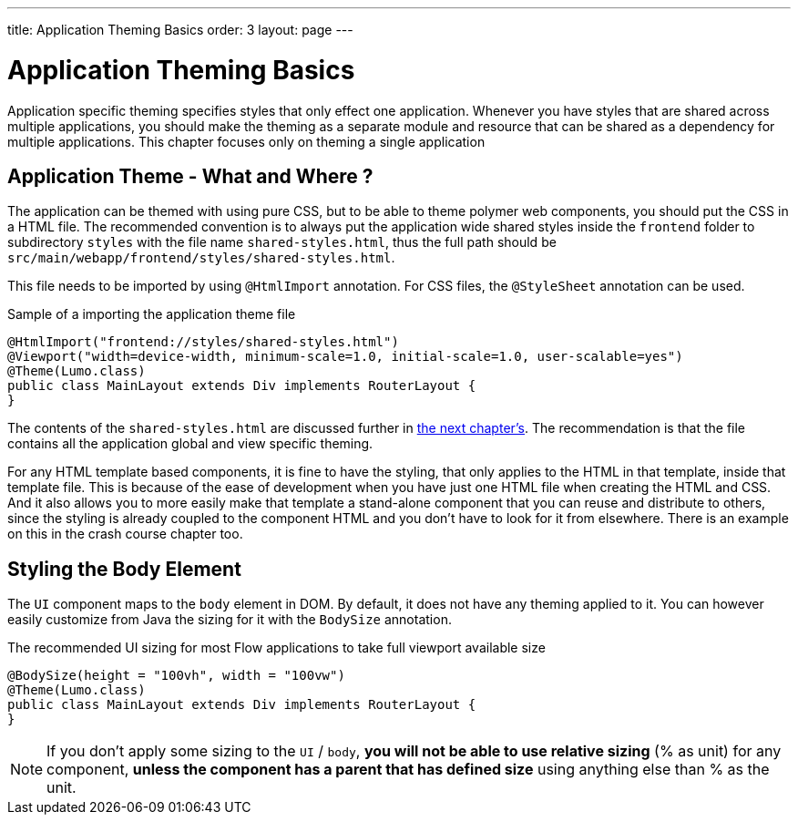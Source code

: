 ---
title: Application Theming Basics
order: 3
layout: page
---

= Application Theming Basics

Application specific theming specifies styles that only effect one application.
Whenever you have styles that are shared across multiple applications,
you should make the theming as a separate module and resource that can be shared as a dependency for multiple applications.
This chapter focuses only on theming a single application

== Application Theme - What and Where ?

The application can be themed with using pure CSS, but to be able to theme polymer web components,
you should put the CSS in a HTML file. The recommended convention is to always put the application wide shared styles inside the
`frontend` folder to subdirectory `styles` with the file name `shared-styles.html`,
thus the full path should be `src/main/webapp/frontend/styles/shared-styles.html`.

This file needs to be imported by using `@HtmlImport` annotation. For CSS files,
the `@StyleSheet` annotation can be used.

.Sample of a importing the application theme file
[source,java]
----
@HtmlImport("frontend://styles/shared-styles.html")
@Viewport("width=device-width, minimum-scale=1.0, initial-scale=1.0, user-scalable=yes")
@Theme(Lumo.class)
public class MainLayout extends Div implements RouterLayout {
}
----

The contents of the `shared-styles.html` are discussed further in <<theming-crash-course#,the next chapter's>>.
The recommendation is that the file contains all the application global and view specific theming.

For any HTML template based components, it is fine to have the styling, that only applies to the HTML in that template, inside that template file.
This is because of the ease of development when you have just one HTML file when creating the HTML and CSS.
And it also allows you to more easily make that template a stand-alone component that you can reuse and distribute to others,
since the styling is already coupled to the component HTML and you don't have to look for it from elsewhere.
There is an example on this in the crash course chapter too.

== Styling the Body Element

The `UI` component maps to the `body` element in DOM. By default, it does not have any theming applied to it.
You can however easily customize from Java the sizing for it with the `BodySize` annotation.

.The recommended UI sizing for most Flow applications to take full viewport available size
[source,java]
----
@BodySize(height = "100vh", width = "100vw")
@Theme(Lumo.class)
public class MainLayout extends Div implements RouterLayout {
}
----

[NOTE]
If you don't apply some sizing to the `UI` / `body`, *you will not be able to use relative sizing* (% as unit) for any component,
*unless the component has a parent that has defined size* using anything else than % as the unit.
